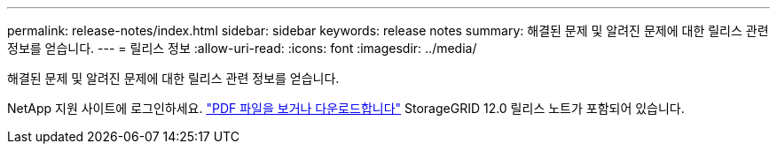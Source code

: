 ---
permalink: release-notes/index.html 
sidebar: sidebar 
keywords: release notes 
summary: 해결된 문제 및 알려진 문제에 대한 릴리스 관련 정보를 얻습니다. 
---
= 릴리스 정보
:allow-uri-read: 
:icons: font
:imagesdir: ../media/


[role="lead"]
해결된 문제 및 알려진 문제에 대한 릴리스 관련 정보를 얻습니다.

NetApp 지원 사이트에 로그인하세요. https://library.netapp.com/ecm/ecm_download_file/ECMLP3351267["PDF 파일을 보거나 다운로드합니다"^] StorageGRID 12.0 릴리스 노트가 포함되어 있습니다.
